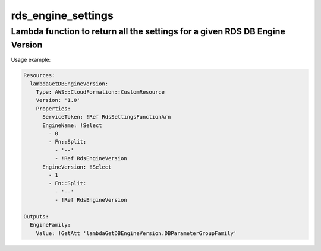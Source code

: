 rds_engine_settings
======

Lambda function to return all the settings for a given RDS DB Engine Version
-----

Usage example:


.. code-block::

   Resources:
     lambdaGetDBEngineVersion:
       Type: AWS::CloudFormation::CustomResource
       Version: '1.0'
       Properties:
         ServiceToken: !Ref RdsSettingsFunctionArn
	 EngineName: !Select
	   - 0
           - Fn::Split:
             - '--'
             - !Ref RdsEngineVersion
	 EngineVersion: !Select
           - 1
           - Fn::Split:
	     - '--'
             - !Ref RdsEngineVersion

   Outputs:
     EngineFamily:
       Value: !GetAtt 'lambdaGetDBEngineVersion.DBParameterGroupFamily'


